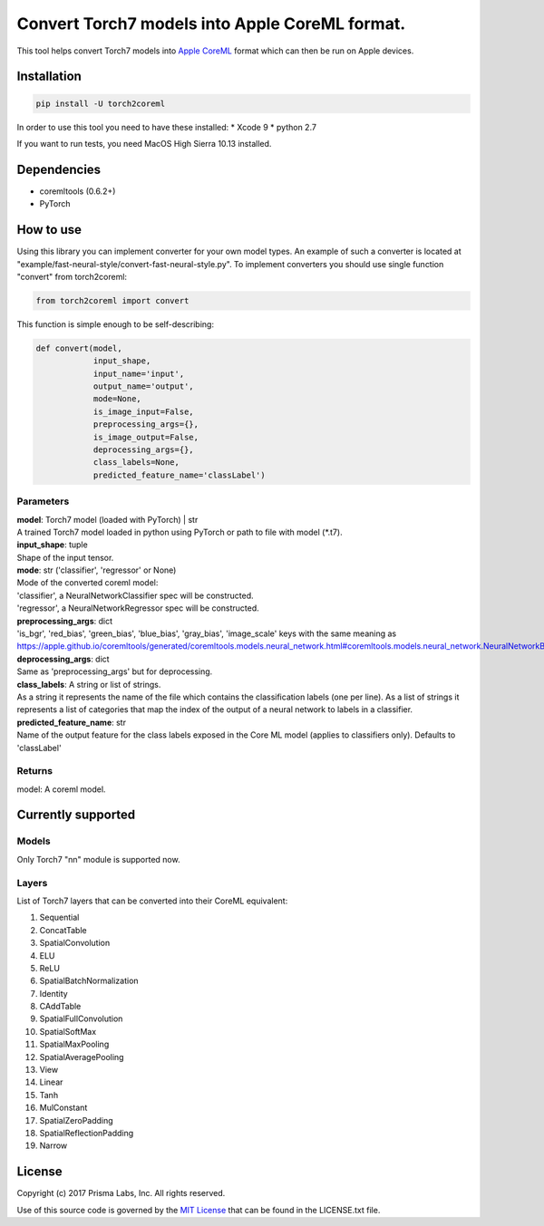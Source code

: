 Convert Torch7 models into Apple CoreML format.
===============================================

This tool helps convert Torch7 models into `Apple
CoreML <https://developer.apple.com/documentation/coreml>`__ format
which can then be run on Apple devices.

Installation
------------

.. code:: bash

    pip install -U torch2coreml

In order to use this tool you need to have these installed: \* Xcode 9
\* python 2.7

If you want to run tests, you need MacOS High Sierra 10.13 installed.

Dependencies
------------

-  coremltools (0.6.2+)
-  PyTorch

How to use
----------

Using this library you can implement converter for your own model types.
An example of such a converter is located at
"example/fast-neural-style/convert-fast-neural-style.py". To implement
converters you should use single function "convert" from torch2coreml:

.. code:: python

    from torch2coreml import convert

This function is simple enough to be self-describing:

.. code:: python

    def convert(model,
                input_shape,
                input_name='input',
                output_name='output',
                mode=None,
                is_image_input=False,
                preprocessing_args={},
                is_image_output=False,
                deprocessing_args={},
                class_labels=None,
                predicted_feature_name='classLabel')

Parameters
~~~~~~~~~~

| **model**: Torch7 model (loaded with PyTorch) \| str
| A trained Torch7 model loaded in python using PyTorch or path to file
  with model (\*.t7).

| **input\_shape**: tuple
| Shape of the input tensor.

| **mode**: str ('classifier', 'regressor' or None)
| Mode of the converted coreml model:
| 'classifier', a NeuralNetworkClassifier spec will be constructed.
| 'regressor', a NeuralNetworkRegressor spec will be constructed.

| **preprocessing\_args**: dict
| 'is\_bgr', 'red\_bias', 'green\_bias', 'blue\_bias', 'gray\_bias',
  'image\_scale' keys with the same meaning as
  https://apple.github.io/coremltools/generated/coremltools.models.neural\_network.html#coremltools.models.neural\_network.NeuralNetworkBuilder.set\_pre\_processing\_parameters

| **deprocessing\_args**: dict
| Same as 'preprocessing\_args' but for deprocessing.

| **class\_labels**: A string or list of strings.
| As a string it represents the name of the file which contains the
  classification labels (one per line). As a list of strings it
  represents a list of categories that map the index of the output of a
  neural network to labels in a classifier.

| **predicted\_feature\_name**: str
| Name of the output feature for the class labels exposed in the Core ML
  model (applies to classifiers only). Defaults to 'classLabel'

Returns
~~~~~~~

model: A coreml model.

Currently supported
-------------------

Models
~~~~~~

Only Torch7 "nn" module is supported now.

Layers
~~~~~~

List of Torch7 layers that can be converted into their CoreML
equivalent:

1.  Sequential
2.  ConcatTable
3.  SpatialConvolution
4.  ELU
5.  ReLU
6.  SpatialBatchNormalization
7.  Identity
8.  CAddTable
9.  SpatialFullConvolution
10. SpatialSoftMax
11. SpatialMaxPooling
12. SpatialAveragePooling
13. View
14. Linear
15. Tanh
16. MulConstant
17. SpatialZeroPadding
18. SpatialReflectionPadding
19. Narrow

License
-------

Copyright (c) 2017 Prisma Labs, Inc. All rights reserved.

Use of this source code is governed by the `MIT
License <https://opensource.org/licenses/MIT>`__ that can be found in
the LICENSE.txt file.


